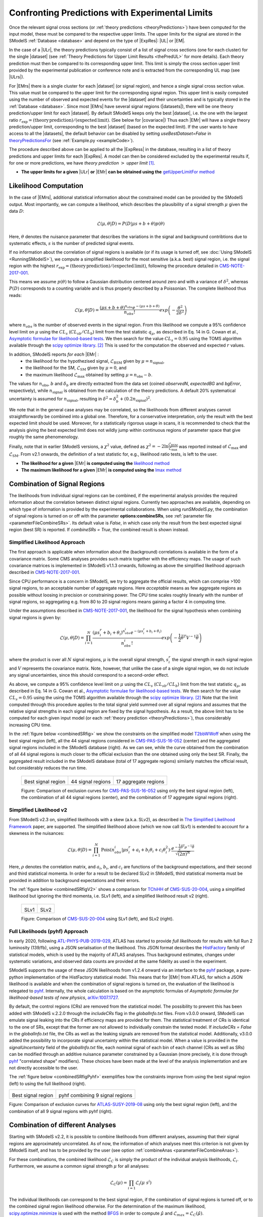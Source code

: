 .. index:: Confronting Theory Predictions with Data

.. |EM| replace:: :ref:`EM-type <EMtype>`
.. |UL| replace:: :ref:`UL-type <ULtype>`
.. |EMr| replace:: :ref:`EM-type result <EMtype>`
.. |ULr| replace:: :ref:`UL-type result <ULtype>`
.. |EMrs| replace:: :ref:`EM-type results <EMtype>`
.. |ULrs| replace:: :ref:`UL-type results <ULtype>`
.. |ExpRes| replace:: :ref:`Experimental Result<ExpResult>`
.. |ExpRess| replace:: :ref:`Experimental Results<ExpResult>`
.. |Dataset| replace:: :ref:`DataSet<DataSet>`
.. |Datasets| replace:: :ref:`DataSets<DataSet>`
.. |dataset| replace:: :ref:`data set<DataSet>`
.. |datasets| replace:: :ref:`data sets<DataSet>`
.. |sigBR| replace:: :math:`\sigma \times BR`
.. |sigBRe| replace:: :math:`\sigma \times BR \times \epsilon`
.. |ssigBRe| replace:: :math:`\sum \sigma \times BR \times \epsilon`
.. |covariace| replace:: :ref:`combination of signal regions <combineSRs>`

.. _confrontPredictions:


Confronting Predictions with Experimental Limits
================================================

Once the relevant signal cross sections (or :ref:`theory predictions <theoryPredictions>`) have been computed
for the input model, these must be compared to the respective upper limits.
The upper limits for the signal are stored in the SModelS :ref:`Database <database>`
and depend on the type of |ExpRes|: |UL| or |EM|.

In the case of a |ULr|, the theory predictions typically consist of a list of signal
cross sections (one for each cluster) for
the single |dataset| (see :ref:`Theory  Predictions for Upper Limit Results <thePredUL>` for more details).
Each theory prediction must then be compared to its
corresponding upper limit.  This limit is simply the cross section upper limit provided by
the experimental publication or conference note and is extracted from the corresponding UL map (see |ULrs|).

For |EMrs| there is a single cluster for each |dataset| (or signal region), and hence a single signal cross section
value. This value must be compared to the upper limit for the corresponding signal region.
This upper limit is easily computed using the number of observed and expected events for the |dataset|
and their uncertainties and is typically stored in the :ref:`Database <database>`.
Since most |EMrs| have several signal regions (|datasets|), there will be one theory prediction/upper limit
for each |dataset|. By default SModelS keeps only the best |dataset|, i.e. the one with the largest
ratio :math:`r_\mathrm{exp}=(\mathrm{theory\,prediction})/(\mathrm{expected\, limit})`. (See below for |covariace|)
Thus each |EMr| will have a single theory prediction/upper limit, corresponding to the best |dataset|
(based on the expected limit).
If the user wants to have access to all the |datasets|, the default
behavior can be disabled by setting *useBestDataset=False* in `theoryPredictionsFor <theory.html#theory.theoryPrediction.theoryPredictionsFor>`_ (see :ref:`Example.py <exampleCode>`).


The procedure described above can be applied to all the |ExpRess| in the database, resulting
in a list of theory predictions and upper limits for each |ExpRes|. A model can then be considered
excluded by the experimental results if, for one or more predictions, we have *theory prediction* :math:`>` *upper limit* [1]_.

* **The upper limits for a given**  |ULr| **or** |EMr| **can be obtained using the** `getUpperLimitFor  method <experiment.html#experiment.expResultObj.ExpResult.getUpperLimitFor>`_

.. _likelihoodCalc:

Likelihood Computation
----------------------


In the case of |EMrs|, additional statistical information
about the constrained model can be provided by the SModelS output.
Most importantly, we can compute a likelihood,
which describes the plausibility of a signal strength :math:`\mu` given the data :math:`D`:

.. math::
   \mathcal{L}(\mu,\theta|D) =  P\left(D|\mu s + b + \theta \right) p(\theta)


Here, :math:`\theta` denotes the nuisance parameter that describes the
variations in the signal and background contribtions due to systematic
effects, :math:`s` is the number of predicted signal events.

If no information about the correlation of signal regions is available
(or if its usage is turned off, see :doc:`Using SModelS <RunningSModelS>`),
we compute a simplified likelihood for the most sensitive (a.k.a. best) signal region,
i.e. the signal region with the highest :math:`r_\mathrm{exp}=(\mathrm{theory\,prediction})/(\mathrm{expected\, limit})`,
following the procedure detailed in `CMS-NOTE-2017-001 <https://cds.cern.ch/record/2242860?ln=en>`_.

This means we assume :math:`p(\theta)` to follow a Gaussian distribution centered
around zero and with a variance of :math:`\delta^2`,
whereas :math:`P(D)` corresponds to a counting variable and is thus
properly described by a Poissonian. The complete likelihood thus reads:

.. math::
   \mathcal{L}(\mu,\theta|D) = \frac{(\mu s + b + \theta)^{n_{obs}} e^{-(\mu s + b + \theta)}}{n_{obs}!} exp \left( -\frac{\theta^2}{2\delta^2} \right)

where :math:`n_{obs}` is the number of observed events in the signal region.
From this likelihood we compute a 95\% confidence level limit on :math:`\mu` using the :math:`CL_s` (:math:`CL_{sb}/CL_{b}`) limit from the test statistic :math:`q_\mu`, as described in Eq. 14 in G. Cowan et al.,
`Asymptotic formulae for likelihood-based tests <https://arxiv.org/abs/1007.1727>`_.
We then search for the value :math:`CL_s = 0.95` using the TOMS algorithm available through the `scipy optimize library <https://docs.scipy.org/doc/scipy/reference/generated/scipy.optimize.toms748.html>`_. [2]_
This is used for the computation the observed and expected :math:`r` values.

In addition, SModelS reports *for each* |EMr| :
  * the likelihood for the hypothezised signal, :math:`\mathcal{L}_{\mathrm{BSM}}` given by :math:`\mu=n_{\mathrm{signal}}`,
  * the likelihood for the SM,  :math:`\mathcal{L}_{\mathrm{SM}}` given by :math:`\mu=0`, and
  * the maximum likelihood :math:`\mathcal{L}_{\mathrm{max}}` obtained by setting :math:`\mu=n_{\mathrm{obs}}-b`.

The values for :math:`n_{\mathrm{obs}}`, :math:`b`  and :math:`\delta_{b}` are directly extracted from
the data set (coined *observedN*, *expectedBG* and *bgError*, respectively), while
:math:`n_{\mathrm{signal}}` is obtained from the calculation of the
theory predictions. A default 20\% systematical uncertainty is assumed for :math:`n_{\mathrm{signal}}`,
resulting in :math:`\delta^2 = \delta_{b}^2 + \left(0.2 n_{\mathrm{signal}}\right)^2`.

We note that in the general case analyses may be correlated, so the likelihoods from different analyses
cannot straightforwardly be combined into a global one.
Therefore, for a conservative interpretation, only the result with the best expected limit should be used.
Moreover, for a statistically rigorous usage in scans, it is recommended to check that the analysis giving the
best expected limit does not wildly jump within
continuous regions of parameter space that give roughly the same phenomenology.

Finally, note that in earlier SModelS versions, a :math:`\chi^2` value,
defined as :math:`\chi^2=-2 \ln \frac{\mathcal{L}_{\mathrm{BSM}}}{\mathcal{L}_{\mathrm{max}}}` was reported instead of
:math:`\mathcal{L}_{\mathrm{max}}` and :math:`\mathcal{L}_{\mathrm{SM}}`.
From v2.1 onwards, the definition of a test statistic for, e.g., likelihood ratio tests, is left to the user.


* **The likelihood for a given** |EMr| **is computed using the** `likelihood  method <tools.html#tools.simplifiedLikelihoods.LikelihoodComputer.likelihood>`_
* **The maximum likelihood for a given** |EMr| **is computed using the** `lmax  method <tools.html#tools.simplifiedLikelihoods.LikelihoodComputer.lmax>`_


.. _combineSRs:

Combination of Signal Regions
-----------------------------

The likelihoods from individual signal regions can be combined, if the experimental analysis provides the required information about the correlation between distinct signal regions. Currently two approaches are available, depending on which type of information is provided by the experimental collaborations.
When using *runSModelS.py*, the combination of signal regions is turned on or off with the parameter **options:combineSRs**, see :ref:`parameter file <parameterFileCombineSRs>`. Its default value is *False*, in which case only the result from the best expected signal region (best SR) is reported.
If *combineSRs = True*, the combined result is shown instead.


.. _simplifiedllhd:

Simplified Likelihood Approach
^^^^^^^^^^^^^^^^^^^^^^^^^^^^^^

The first approach is applicable when information about the (background) correlations is available in the form of a covariance matrix.
Some CMS analyses provides such matrix together with the efficiency maps.
The usage of such covariance matrices
is implemented in SModelS v1.1.3 onwards, following as above the simplified likelihood approach described in `CMS-NOTE-2017-001 <https://cds.cern.ch/record/2242860?ln=en>`_.

Since CPU performance is a concern in SModelS, we try to aggregate the official results, which can comprise >100 signal regions, to an acceptable number of aggregate regions. Here *acceptable* means as few aggregate regions as possible without loosing in precision or constraining power.
The CPU time scales roughly linearly with the number of signal regions, so aggregating e.g. from 80 to 20 signal regions means gaining a factor 4 in computing time.

Under the assumptions described in `CMS-NOTE-2017-001 <https://cds.cern.ch/record/2242860?ln=en>`_,
the likelihood for the signal hypothesis when combining signal regions is given by:

.. math::
   \mathcal{L}(\mu,\theta|D) = \prod_{i=1}^{N} \frac{(\mu s_i^r + b_i + \theta_i)^{n_{obs}^i} e^{-(\mu s_i^r + b_i + \theta_i)}}{n_{obs}^i!} exp \left( -\frac{1}{2} \vec{\theta}^T V^{-1} \vec{\theta} \right)

where the product is over all :math:`N` signal regions, :math:`\mu` is the overall signal strength, :math:`s_i^r` the signal strength
in each signal region and :math:`V` represents the covariance matrix.
Note, however, that unlike the case of a single signal region, we do not include any signal uncertainties, since this
should correspond to a second-order effect.

As above, we compute a 95\% confidence level limit on :math:`\mu` using the :math:`CL_s` (:math:`CL_{sb}/CL_{b}`) limit from the
test statistic :math:`q_\mu`, as described in Eq. 14 in G. Cowan et al.,
`Asymptotic formulae for likelihood-based tests <https://arxiv.org/abs/1007.1727>`_.
We then search for the value :math:`CL_s = 0.95` using the using the TOMS algorithm available through the `scipy optimize library <https://docs.scipy.org/doc/scipy/reference/generated/scipy.optimize.toms748.html>`_. [2]_
Note that the limit computed through this procedure applies to the total signal yield summed over all signal regions and assumes
that the relative signal strengths in each signal region are fixed by the signal hypothesis. As a result, the above limit has to be computed
for each given input model (or each :ref:`theory prediction <theoryPredictions>`), thus considerably increasing CPU time.

In the :ref:`figure below <combinedSRfig>` we show the constraints on the simplified model
`T2bbWWoff <http://smodels.github.io/docs/SmsDictionary#T2bbWWoff>`_ when using
the best signal region (left), all the 44 signal regions considered in `CMS-PAS-SUS-16-052 <http://cms-results.web.cern.ch/cms-results/public-results/preliminary-results/SUS-16-052/>`_ (center) and the aggregated signal regions included in the SModelS database (right).
As we can see, while the curve obtained from the combination of all 44 signal regions is much closer to the official exclusion than the one obtained using only the best SR. Finally, the aggregated result included in the SModelS database (total of 17 aggregate regions) similarly matches the official result, but considerably reduces the run time.

.. _combinedSRfig:

   +-----------------------------------------+-----------------------------------------+-----------------------------------------+
   | .. image:: images/T2bbWWoff_bestSR.png  | .. image:: images/T2bbWWoff_44.png      | .. image:: images/T2bbWWoff_17.png      |
   |            :width: 300px                |            :width: 300px                |            :width: 300px                |
   |                                         |                                         |                                         |
   | Best signal region                      | 44 signal regions                       | 17 aggregate regions                    |
   +-----------------------------------------+-----------------------------------------+-----------------------------------------+

   Figure: Comparison of exclusion curves for `CMS-PAS-SUS-16-052 <http://cms-results.web.cern.ch/cms-results/public-results/preliminary-results/SUS-16-052/>`_ using only the best signal region (left), the combination of all 44 signal regions (center), and the combination of 17 aggregate signal regions (right).

.. _SLv2:

Simplified Likelihood v2
^^^^^^^^^^^^^^^^^^^^^^^^

From SModelS v2.3 on, simplified likelihoods with a skew (a.k.a. SLv2), as described in `The Simplified Likelihood Framework <https://inspirehep.net/literature/1694152>`_ paper, are
supported. The simplified likelihood above (which we now call SLv1) is extended to account for a skewness
in the nuisances:

.. math::
   \mathcal{L}(\mu,\theta|D) = \prod_{i=1}^{N} \mathrm{Pois}(n_{obs}^i|\mu s_i^r + a_i + b_i \theta_i + c_i \theta_i^2) \cdot \frac{e^{-\frac{1}{2}\vec{\theta}^{\mathrm{T}}{\rho}^{-1}\vec{\theta}}}{\sqrt{(2\pi)^{N}}}

Here, :math:`\rho` denotes the correlation matrix, and :math:`a_i`, :math:`b_i`, and :math:`c_i` are functions of the background expectations, and their second and third statistical momenta. In order for a result to be declared SLv2 in SModelS, third statistical momenta must be provided in addition to background expectations and their errors.

The :ref:`figure below <combinedSRfigV2>` shows a comparison for `TChiHH <http://smodels.github.io/docs/SmsDictionary#TChiHH>`_  of `CMS-SUS-20-004 <http://cms-results.web.cern.ch/cms-results/public-results/publications/SUS-20-004/>`_, using a simplified likelihood but ignoring the third momenta, i.e. SLv1 (left), and a simplified likelihood result v2 (right).

.. _combinedSRfigV2:

   +------------------------------------+------------------------------------+
   | .. image:: images/SLv2_v1.png      | .. image:: images/SLv2_v2.png      |
   |            :width: 300px           |            :width: 300px           |
   |                                    |                                    |
   | SLv1                               | SLv2                               |
   +------------------------------------+------------------------------------+

   Figure: Comparison of `CMS-SUS-20-004 <http://cms-results.web.cern.ch/cms-results/public-results/publications/SUS-20-004/>`_ using SLv1 (left), and SLv2 (right).


.. _pyhfllhd:

Full Likelihoods (pyhf) Approach
^^^^^^^^^^^^^^^^^^^^^^^^^^^^^^^^

In early 2020, following `ATL-PHYS-PUB-2019-029 <https://cds.cern.ch/record/2684863>`_,
ATLAS has started to provide *full likelihoods* for results with full Run 2 luminosity (139/fb),
using a JSON serialisation of the likelihood. This JSON format describes the `HistFactory <https://cds.cern.ch/record/1456844>`_ family of statistical models, which is used by the majority of ATLAS analyses.
Thus background estimates, changes under systematic variations, and observed data counts are provided at the same fidelity as used in the experiment.

SModelS supports the usage of these JSON likelihoods from v1.2.4 onward via an interface to the
`pyhf <https://scikit-hep.org/pyhf/>`_ package, a pure-python implementation of the HistFactory statistical model. This means that for |EMr| from ATLAS, for which a JSON likelihood is available and when the combination of signal regions is turned on, the evaluation of the likelihood is relegated to `pyhf <https://scikit-hep.org/pyhf/>`_. Internally, the whole calculation
is based on the asymptotic formulas of *Asymptotic formulae for likelihood-based tests of new physics*, `arXiv:1007.1727 <https://arxiv.org/abs/1007.1727>`_.

By default, the control regions (CRs) are removed from the statistical model. The possibility to prevent this has been added with SModelS v.2.2.0 through the *includeCRs* flag in the *globalInfo.txt* files.
From v3.0.0 onward, SModelS can emulate signal leaking into the CRs if efficiency maps are provided for them. The statistical treatment of CRs is identical to the one of SRs, except that the former are not allowed to individually constrain the tested model. If *includeCRs = False* in the *globalInfo.txt* file, the CRs as well as the leaking signals are removed from the statistical model.
Additionally, v3.0.0 added the possibility to incorporate signal uncertainty within the statistical model. When a value is provided in the *signalUncertainty* field of the *globalInfo.txt* file, each nominal signal of each bin of each channel (CRs as well as SRs) can be modified through an additive nuisance parameter constrained by a Gaussian (more precisely, it is done through `pyhf <https://scikit-hep.org/pyhf/>`_ "correlated shape" modifiers).
These choices have been made at the level of the analysis implementation
and are not directly accessible to the user.

The :ref:`figure below <combinedSRfigPyhf>` exemplifies how the constraints improve from
using the best signal region (left) to using the full likelihood (right).

.. _combinedSRfigPyhf:

+-----------------------------------------+-----------------------------------------+
| .. image:: images/TChiWH_bestSR.png     | .. image:: images/TChiWH_pyhf.png       |
|            :width: 300px                |            :width: 300px                |
|                                         |                                         |
| Best signal region                      | pyhf combining 9 signal regions         |
+-----------------------------------------+-----------------------------------------+

Figure: Comparison of exclusion curves for `ATLAS-SUSY-2019-08 <https://atlas.web.cern.ch/Atlas/GROUPS/PHYSICS/PAPERS/SUSY-2019-08/>`_ using only the best signal region (left), and the combination of all 9 signal regions with pyhf (right).

.. _analysesCombination:

Combination of different Analyses
---------------------------------

Starting with SModelS v2.2, it is possible to combine likelihoods from
different analyses, assuming that their signal regions are approximately
uncorrelated. As of now, the information of which analyses meet this criterion
is not given by SModelS itself, and has to be provided by the user (see option
:ref:`combineAnas <parameterFileCombineAnas>`).

.. First systematic studies of correlations between various CMS and ATLAS are however underway, see for example contribution 16 of the `Les Houches Working Group report <https://arxiv.org/abs/2002.12220>`_.

For these combinations, the combined likelihood :math:`\mathcal{L}_{C}` is
simply the product of the individual analysis likelihoods,
:math:`\mathcal{L}_{i}`. Furthermore, we assume a common signal strength
:math:`\mu` for all analyses:

.. math::
   \mathcal{L}_{C}(\mu) = \prod_{i=1} \mathcal{L}_{i}(\mu\; s^{i})


The individual likelihoods can correspond to the best signal region, if the combination of signal regions is turned off, or to the combined signal region likelihood otherwise.
For the determination of the maximum likelihood, `scipy.optimize.minimize <https://docs.scipy.org/doc/scipy/reference/generated/scipy.optimize.minimize.html>`_ is used
with the method `BFGS
<https://docs.scipy.org/doc/scipy/reference/optimize.minimize-bfgs.html#optimize-minimize-bfgs>`_ in order to compute :math:`\hat{\mu}` and :math:`\mathcal{L}_{max} = \mathcal{L}_{C}(\hat{\mu})`.

The resulting likelihood and :math:`r`-values for the combination are displayed in the :ref:`output <outputDescription>` along with the individual results for each analysis.

.. [1] The statistical significance of the exclusion statement is difficult to quantify exactly, since the model is being tested by a large number of results simultaneously.

.. [2] If the root can not be found using the TOMS algorithm, the scipy `Brent bracketing algorithm <https://docs.scipy.org/doc/scipy/reference/generated/scipy.optimize.brentq.html>`_ is employed.